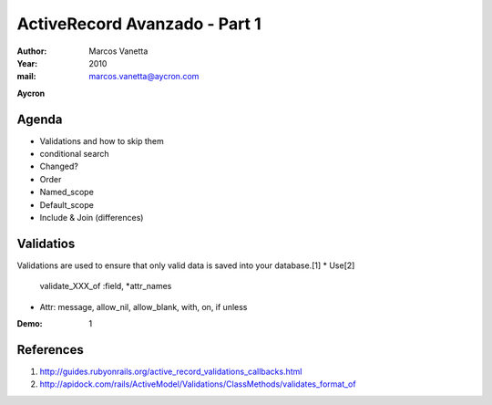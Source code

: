 ActiveRecord Avanzado - Part 1
==============================
:Author: Marcos Vanetta
:Year: 2010
:mail: marcos.vanetta@aycron.com
**Aycron**

Agenda
-------
* Validations and how to skip them
* conditional search
* Changed?
* Order
* Named_scope
* Default_scope
* Include & Join (differences)

Validatios
-------------------------------
Validations are used to ensure that only valid data is saved into your database.[1]
* Use[2]
    validate_XXX_of :field, \*attr_names
* Attr: message, allow_nil, allow_blank, with, on, if unless

.. code-block::ruby
    class User < ActiveRecord::Base
      validates_presence_of :first_name
      validates_format_of :email,
                          :with => /\A([^@\s]+)@((?:[-a-z0-9]+\.)+[a-z]{2,})\Z/i,
                          :on => :create,
                          :message => "email must be valid"
      validate_uniqueness_of :email
    end
:Demo: 1

References
----------
1. http://guides.rubyonrails.org/active_record_validations_callbacks.html
2. http://apidock.com/rails/ActiveModel/Validations/ClassMethods/validates_format_of

